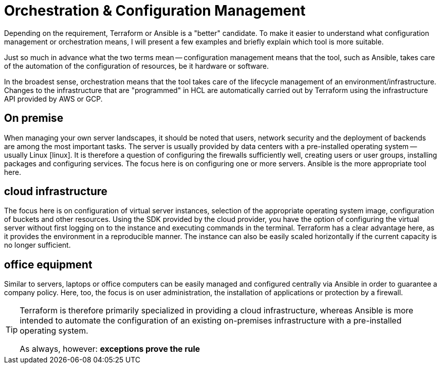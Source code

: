 = Orchestration & Configuration Management

Depending on the requirement, Terraform or Ansible is a "better" candidate. To make it easier to understand what configuration management or orchestration means, I will present a few examples and briefly explain which tool is more suitable.

Just so much in advance what the two terms mean -- configuration management means that the tool, such as Ansible, takes care of the automation of the configuration of resources, be it hardware or software.

In the broadest sense, orchestration means that the tool takes care of the lifecycle management of an environment/infrastructure. Changes to the infrastructure that are "programmed" in HCL are automatically carried out by Terraform using the infrastructure API provided by AWS or GCP.

== On premise

When managing your own server landscapes, it should be noted that users, network security and the deployment of backends are among the most important tasks. The server is usually provided by data centers with a pre-installed operating system -- usually Linux icon:linux[linux_icon,width=24]. It is therefore a question of configuring the firewalls sufficiently well, creating users or user groups, installing packages and configuring services. The focus here is on configuring one or more servers. Ansible is the more appropriate tool here.

== cloud infrastructure

The focus here is on configuration of virtual server instances, selection of the appropriate operating system image, configuration of buckets and other resources. Using the SDK provided by the cloud provider, you have the option of configuring the virtual server without first logging on to the instance and executing commands in the terminal. Terraform has a clear advantage here, as it provides the environment in a reproducible manner. The instance can also be easily scaled horizontally if the current capacity is no longer sufficient.

== office equipment

Similar to servers, laptops or office computers can be easily managed and configured centrally via Ansible in order to guarantee a company policy. Here, too, the focus is on user administration, the installation of applications or protection by a firewall.

[TIP]
====
Terraform is therefore primarily specialized in providing a cloud infrastructure, whereas Ansible is more intended to automate the configuration of an existing on-premises infrastructure with a pre-installed operating system.

As always, however: *exceptions prove the rule*
====
